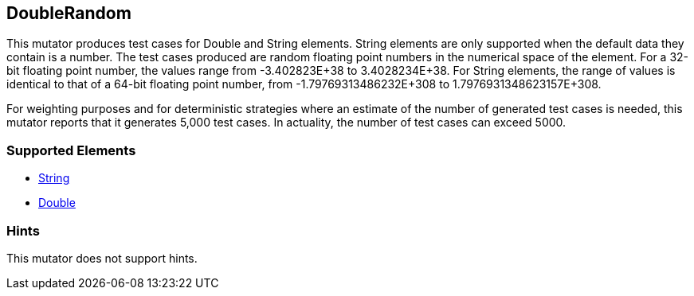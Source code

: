 <<<
[[Mutators_DoubleRandom]]
== DoubleRandom

This mutator produces test cases for Double and String elements. String elements are only supported when the default data they contain is a number. The test cases produced are random floating point numbers in the numerical space of the element. For a 32-bit floating point number, the values range from -3.402823E+38 to 3.4028234E+38. For String elements, the range of values is identical to that of a 64-bit floating point number, from -1.79769313486232E+308 to 1.7976931348623157E+308.

For weighting purposes and for deterministic strategies where an estimate of the number of generated test cases is needed, this mutator reports that it generates 5,000 test cases. In actuality, the number of test cases can exceed 5000.

=== Supported Elements

 * xref:String[String]
 * xref:Double[Double]

=== Hints

This mutator does not support hints.

// end
